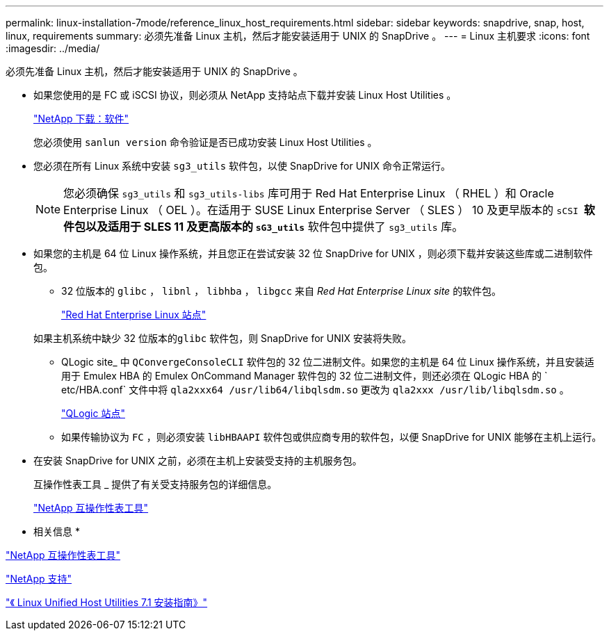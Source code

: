 ---
permalink: linux-installation-7mode/reference_linux_host_requirements.html 
sidebar: sidebar 
keywords: snapdrive, snap, host, linux, requirements 
summary: 必须先准备 Linux 主机，然后才能安装适用于 UNIX 的 SnapDrive 。 
---
= Linux 主机要求
:icons: font
:imagesdir: ../media/


[role="lead"]
必须先准备 Linux 主机，然后才能安装适用于 UNIX 的 SnapDrive 。

* 如果您使用的是 FC 或 iSCSI 协议，则必须从 NetApp 支持站点下载并安装 Linux Host Utilities 。
+
http://mysupport.netapp.com/NOW/cgi-bin/software["NetApp 下载：软件"]

+
您必须使用 `sanlun version` 命令验证是否已成功安装 Linux Host Utilities 。

* 您必须在所有 Linux 系统中安装 `sg3_utils` 软件包，以使 SnapDrive for UNIX 命令正常运行。
+

NOTE: 您必须确保 `sg3_utils` 和 `sg3_utils-libs` 库可用于 Red Hat Enterprise Linux （ RHEL ）和 Oracle Enterprise Linux （ OEL ）。在适用于 SUSE Linux Enterprise Server （ SLES ） 10 及更早版本的 `sCSI *` 软件包以及适用于 SLES 11 及更高版本的 `sG3_utils*` 软件包中提供了 `sg3_utils` 库。

* 如果您的主机是 64 位 Linux 操作系统，并且您正在尝试安装 32 位 SnapDrive for UNIX ，则必须下载并安装这些库或二进制软件包。
+
** 32 位版本的 `glibc` ， `libnl` ， `libhba` ， `libgcc` 来自 _Red Hat Enterprise Linux site_ 的软件包。
+
http://www.redhat.com["Red Hat Enterprise Linux 站点"]

+
如果主机系统中缺少 32 位版本的``glibc`` 软件包，则 SnapDrive for UNIX 安装将失败。

** QLogic site_ 中 `QConvergeConsoleCLI` 软件包的 32 位二进制文件。如果您的主机是 64 位 Linux 操作系统，并且安装适用于 Emulex HBA 的 Emulex OnCommand Manager 软件包的 32 位二进制文件，则还必须在 QLogic HBA 的 ` etc/HBA.conf` 文件中将 `qla2xxx64 /usr/lib64/libqlsdm.so` 更改为 `qla2xxx /usr/lib/libqlsdm.so` 。
+
http://support.qlogic.com/["QLogic 站点"]

** 如果传输协议为 `FC` ，则必须安装 `libHBAAPI` 软件包或供应商专用的软件包，以便 SnapDrive for UNIX 能够在主机上运行。


* 在安装 SnapDrive for UNIX 之前，必须在主机上安装受支持的主机服务包。
+
互操作性表工具 _ 提供了有关受支持服务包的详细信息。

+
http://mysupport.netapp.com/matrix["NetApp 互操作性表工具"]



* 相关信息 *

http://mysupport.netapp.com/matrix["NetApp 互操作性表工具"]

http://mysupport.netapp.com["NetApp 支持"]

https://library.netapp.com/ecm/ecm_download_file/ECMLP2547936["《 Linux Unified Host Utilities 7.1 安装指南》"]

